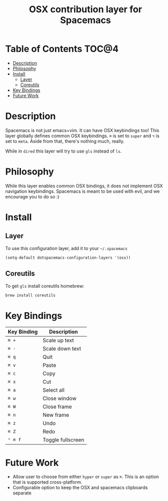 #+TITLE: OSX contribution layer for Spacemacs

[[file:img/apple.png]]

* Table of Contents                                                   :TOC@4:
 - [[#description][Description]]
 - [[#philosophy][Philosophy]]
 - [[#install][Install]]
     - [[#layer][Layer]]
     - [[#coreutils][Coreutils]]
 - [[#key-bindings][Key Bindings]]
 - [[#future-work][Future Work]]

* Description

Spacemacs is not just emacs+vim. It can have OSX keybindings too! 
This layer globally defines common OSX keybindings. ~⌘~ is set to
~super~ and ~⌥~ is set to ~meta~. Aside from that, there's nothing
much, really.

While in =dired= this layer will try to use =gls= instead of =ls=.

* Philosophy

While this layer enables common OSX bindings, it does not implement
OSX navigation keybindings. Spacemacs is meant to be used with evil,
and we encourage you to do so :)

* Install

** Layer

To use this configuration layer, add it to your =~/.spacemacs=

#+BEGIN_SRC emacs-lisp
  (setq-default dotspacemacs-configuration-layers '(osx))
#+END_SRC

** Coreutils

To get =gls= install coreutils homebrew:

#+BEGIN_SRC sh
  brew install coreutils
#+END_SRC

* Key Bindings

| Key Binding | Description       |
|-------------+-------------------|
| ~⌘ +~       | Scale up text     |
| ~⌘ -~       | Scale down text   |
| ~⌘ q~       | Quit              |
| ~⌘ v~       | Paste             |
| ~⌘ c~       | Copy              |
| ~⌘ x~       | Cut               |
| ~⌘ a~       | Select all        |
| ~⌘ w~       | Close window      |
| ~⌘ W~       | Close frame       |
| ~⌘ n~       | New frame         |
| ~⌘ z~       | Undo              |
| ~⌘ Z~       | Redo              |
| ~⌃ ⌘ f~     | Toggle fullscreen |

* Future Work

- Allow user to choose from either ~hyper~ or ~super~ as ~⌘~. This is an option
  that is supported cross-platform.
- Configurable option to keep the OSX and spacemacs clipboards separate
